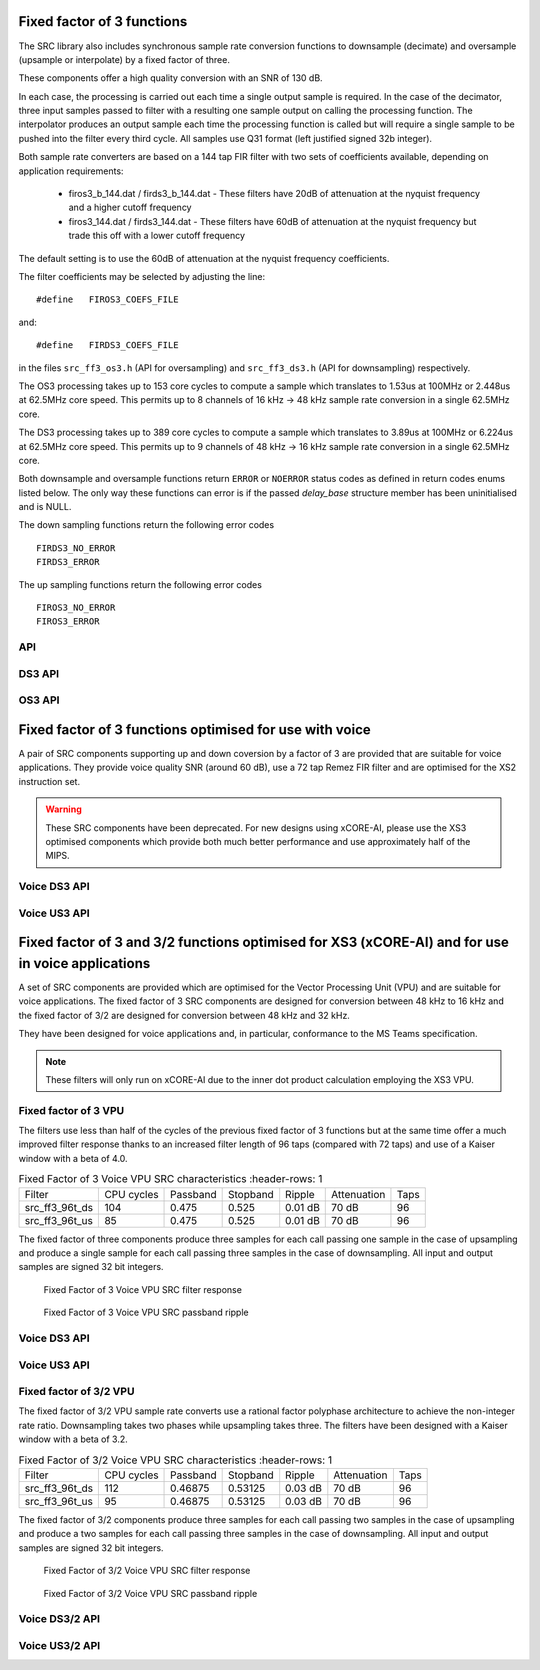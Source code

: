 Fixed factor of 3 functions
===========================

The SRC library also includes synchronous sample rate conversion functions to downsample (decimate) and oversample (upsample or interpolate) by a fixed factor of three.

These components offer a high quality conversion with an SNR of 130 dB.

In each case, the processing is carried out each time a single output sample is required. In the case of the decimator, three input samples passed to filter with a resulting one sample output on calling the processing function. The interpolator produces an output sample each time the processing function is called but will require a single sample to be pushed into the filter every third cycle. All samples use Q31 format (left justified signed 32b integer).

Both sample rate converters are based on a 144 tap FIR filter with two sets of coefficients available, depending on application requirements:

 * firos3_b_144.dat / firds3_b_144.dat - These filters have 20dB of attenuation at the nyquist frequency and a higher cutoff frequency
 * firos3_144.dat / firds3_144.dat - These filters have 60dB of attenuation at the nyquist frequency but trade this off with a lower cutoff frequency

The default setting is to use the 60dB of attenuation at the nyquist frequency coefficients.

The filter coefficients may be selected by adjusting the line::

  #define   FIROS3_COEFS_FILE

and::

  #define   FIRDS3_COEFS_FILE

in the files ``src_ff3_os3.h`` (API for oversampling) and ``src_ff3_ds3.h`` (API for downsampling) respectively.

The OS3 processing takes up to 153 core cycles to compute a sample which translates to 1.53us at 100MHz or 2.448us at 62.5MHz core speed. This permits up to 8 channels of 16 kHz -> 48 kHz sample rate conversion in a single 62.5MHz core.

The DS3 processing takes up to 389 core cycles to compute a sample which translates to 3.89us at 100MHz or 6.224us at 62.5MHz core speed. This permits up to 9 channels of 48 kHz -> 16 kHz sample rate conversion in a single 62.5MHz core.

Both downsample and oversample functions return ``ERROR`` or  ``NOERROR`` status codes as defined in return codes enums listed below. The only way these functions can error is if the passed `delay_base` structure member has been uninitialised and is NULL.

The down sampling functions return the following error codes ::

  FIRDS3_NO_ERROR
  FIRDS3_ERROR

The up sampling functions return the following error codes ::

  FIROS3_NO_ERROR
  FIROS3_ERROR

API
---

.. doxygenenum:: src_ff3_return_code_t

DS3 API
-------

.. doxygenstruct:: src_ds3_ctrl_t

.. doxygenfunction:: src_ds3_init

.. doxygenfunction:: src_ds3_sync

.. doxygenfunction:: src_ds3_proc

OS3 API
-------

.. doxygenstruct:: src_os3_ctrl_t

.. doxygenfunction:: src_os3_init

.. doxygenfunction:: src_os3_sync

.. doxygenfunction:: src_os3_input

.. doxygenfunction:: src_os3_proc


Fixed factor of 3 functions optimised for use with voice
========================================================

A pair of SRC components supporting up and down coversion by a factor of 3 are provided that are suitable for voice applications. They provide voice quality SNR (around 60 dB),
use a 72 tap Remez FIR filter and are optimised for the XS2 instruction set. 


.. warning::
    These SRC components have been deprecated. For new designs using xCORE-AI, please use the XS3 optimised components which provide both much better performance and use approximately half of the MIPS.

..
  .. doxygenvariable:: src_ff3v_fir_coefs_debug

..
  .. doxygenvariable:: src_ff3v_fir_coefs

Voice DS3 API
-------------

.. doxygenfunction:: src_ds3_voice_add_sample

.. doxygenfunction:: src_ds3_voice_add_final_sample

Voice US3 API
-------------

.. doxygenfunction:: src_us3_voice_input_sample

.. doxygenfunction:: src_us3_voice_get_next_sample


Fixed factor of 3 and 3/2 functions optimised for XS3 (xCORE-AI) and for use in voice applications
==================================================================================================

A set of SRC components are provided which are optimised for the Vector Processing Unit (VPU) and are suitable for voice applications.
The fixed factor of 3 SRC components are designed for conversion between 48 kHz to 16 kHz and the fixed factor of 3/2 are designed for conversion between 48 kHz and 32 kHz.

They have been designed for voice applications and, in particular, conformance to the MS Teams specification.


.. note::
    These filters will only run on xCORE-AI due to the inner dot product calculation employing the XS3 VPU.


Fixed factor of 3 VPU
---------------------

The filters use less than half of the cycles of the previous fixed factor of 3 functions but at the same time offer a much improved
filter response thanks to an increased filter length of 96 taps (compared with 72 taps) and use of a Kaiser window with a beta of 4.0.


.. list-table:: Fixed Factor of 3 Voice VPU SRC characteristics
     :header-rows: 1

    * - Filter
      - CPU cycles
      - Passband
      - Stopband
      - Ripple
      - Attenuation
      - Taps
    * - src_ff3_96t_ds
      - 104
      - 0.475
      - 0.525
      - 0.01 dB
      - 70 dB
      - 96
    * - src_ff3_96t_us
      - 85
      - 0.475
      - 0.525
      - 0.01 dB
      - 70 dB
      - 96

The fixed factor of three components produce three samples for each call passing one sample in the case of upsampling and produce a single sample for each call passing three samples in the case of downsampling.
All input and output samples are signed 32 bit integers.


.. figure:: images/src_ff3_vpu.png
   :width: 80%

   Fixed Factor of 3 Voice VPU SRC filter response

.. figure:: images/src_ff3_vpu_pb.png
  :width: 80%

  Fixed Factor of 3 Voice VPU SRC passband ripple


Voice DS3 API
-------------

.. doxygengroup:: src_ff3_96t_ds
   :content-only:

Voice US3 API
-------------

.. doxygengroup:: src_ff3_96t_us
   :content-only:


Fixed factor of 3/2 VPU
-----------------------

The fixed factor of 3/2 VPU sample rate converts use a rational factor polyphase architecture to achieve the non-integer rate ratio. Downsampling takes two phases while upsampling takes three. The filters have been designed with a Kaiser window with a beta of 3.2.


.. list-table:: Fixed Factor of 3/2 Voice VPU SRC characteristics
     :header-rows: 1

    * - Filter
      - CPU cycles
      - Passband
      - Stopband
      - Ripple
      - Attenuation
      - Taps
    * - src_ff3_96t_ds
      - 112
      - 0.46875
      - 0.53125
      - 0.03 dB
      - 70 dB
      - 96
    * - src_ff3_96t_us
      - 95
      - 0.46875
      - 0.53125
      - 0.03 dB
      - 70 dB
      - 96

The fixed factor of 3/2 components produce three samples for each call passing two samples in the case of upsampling and produce a two samples for each call passing three samples in the case of downsampling. 
All input and output samples are signed 32 bit integers.


.. figure:: images/src_rat_vpu.png
   :width: 80%

   Fixed Factor of 3/2 Voice VPU SRC filter response

.. figure:: images/src_rat_vpu_pb.png
  :width: 80%

  Fixed Factor of 3/2 Voice VPU SRC passband ripple


Voice DS3/2 API
-------------

.. doxygengroup:: src_rat_2_3_96t_ds
   :content-only:

Voice US3/2 API
-------------

.. doxygengroup:: src_rat_3_2_96t_us
   :content-only:



